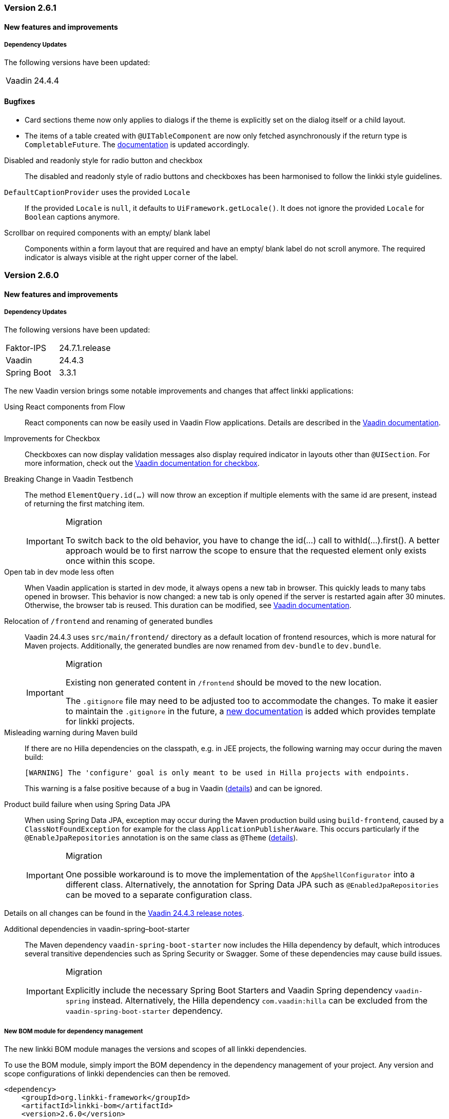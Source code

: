 :jbake-type: referenced
:jbake-status: referenced
:jbake-order: 0

// NO :source-dir: HERE, BECAUSE N&N NEEDS TO SHOW CODE AT IT'S TIME OF ORIGIN, NOT LINK TO CURRENT CODE
:images-folder-name: 00_releasenotes

=== Version 2.6.1

==== New features and improvements

===== Dependency Updates

The following versions have been updated:

[cols="a,a"]
|===
| Vaadin                    | 24.4.4
|===

==== Bugfixes

// https://jira.convista.com/browse/LIN-3880
* Card sections theme now only applies to dialogs if the theme is explicitly set on the dialog itself or a child layout.
// https://jira.convista.com/browse/LIN-3884
* The items of a table created with `@UITableComponent` are now only fetched asynchronously if the return type is `CompletableFuture`. The <<ui-table-component, documentation>> is updated accordingly.

// https://jira.convista.com/browse/LIN-3034
Disabled and readonly style for radio button and checkbox::
The disabled and readonly style of radio buttons and checkboxes has been harmonised to follow the linkki style guidelines.

// https://jira.convista.com/browse/LIN-3868
`DefaultCaptionProvider` uses the provided `Locale`::
If the provided `Locale` is `null`, it defaults to `UiFramework.getLocale()`.
It does not ignore the provided `Locale` for `Boolean` captions anymore.

//https://jira.convista.com/browse/LIN-3899
Scrollbar on required components with an empty/ blank label::
Components within a form layout that are required and have an empty/ blank label do not scroll anymore.
The required indicator is always visible at the right upper corner of the label.

=== Version 2.6.0

==== New features and improvements

===== Dependency Updates

The following versions have been updated:

[cols="a,a"]
|===
| Faktor-IPS                | 24.7.1.release
| Vaadin                    | 24.4.3
| Spring Boot               | 3.3.1
|===

The new Vaadin version brings some notable improvements and changes that affect linkki applications:

Using React components from Flow::
React components can now be easily used in Vaadin Flow applications. Details are described in the link:https://vaadin.com/docs/next/flow/integrations/react[Vaadin documentation].

Improvements for Checkbox::
Checkboxes can now display validation messages also display required indicator in layouts other than `@UISection`.
For more information, check out the https://vaadin.com/docs/latest/components/checkbox[Vaadin documentation for checkbox].

// https://jira.convista.com/browse/LIN-3816
Breaking Change in Vaadin Testbench::
The method `ElementQuery.id(...)` will now throw an exception if multiple elements with the same id are present, instead of returning the first matching item.
+
.Migration
[IMPORTANT]
====
To switch back to the old behavior, you have to change the id(...) call to withId(...).first().
A better approach would be to first narrow the scope to ensure that the requested element only exists once within this scope.
====

Open tab in dev mode less often::
When Vaadin application is started in dev mode, it always opens a new tab in browser.
This quickly leads to many tabs opened in browser.
This behavior is now changed: a new tab is only opened if the server is restarted again after 30 minutes.
Otherwise, the browser tab is reused.
This duration can be modified, see https://vaadin.com/docs/latest/flow/integrations/spring/configuration#launch-browser-in-development-mode[Vaadin documentation].

Relocation of `/frontend` and renaming of generated bundles::
Vaadin 24.4.3 uses `src/main/frontend/` directory as a default location of frontend resources, which is more natural for Maven projects.
Additionally, the generated bundles are now renamed from `dev-bundle` to `dev.bundle`.
+
.Migration
[IMPORTANT]
====
Existing non generated content in `/frontend` should be moved to the new location.

The `.gitignore` file may need to be adjusted too to accommodate the changes.
To make it easier to maintain the `.gitignore` in the future, a <<gitignore, new documentation>> is added which provides template for linkki projects.
====

Misleading warning during Maven build::
If there are no Hilla dependencies on the classpath, e.g. in JEE projects, the following warning may occur during the maven build:
+
[source,shell]
----
[WARNING] The 'configure' goal is only meant to be used in Hilla projects with endpoints.
----
+
This warning is a false positive because of a bug in Vaadin (https://github.com/vaadin/hilla/issues/2440[details]) and can be ignored.

Product build failure when using Spring Data JPA::
When using Spring Data JPA, exception may occur during the Maven production build using `build-frontend`, caused by a `ClassNotFoundException` for example for the class `ApplicationPublisherAware`. This occurs particularly if the `@EnableJpaRepositories` annotation is on the same class as `@Theme` (https://github.com/vaadin/flow/issues/19616[details]).
+
.Migration
[IMPORTANT]
====
One possible workaround is to move the implementation of the `AppShellConfigurator` into a different class.
Alternatively, the annotation for Spring Data JPA such as `@EnabledJpaRepositories` can be moved to a separate configuration class.
====

Details on all changes can be found in the https://github.com/vaadin/platform/releases/tag/24.4.3[Vaadin 24.4.3 release notes].

Additional dependencies in vaadin-spring–boot-starter::
The Maven dependency `vaadin-spring-boot-starter` now includes the Hilla dependency by default, which introduces several transitive dependencies such as Spring Security or Swagger. Some of these dependencies may cause build issues.
+
.Migration
[IMPORTANT]
====
Explicitly include the necessary Spring Boot Starters and Vaadin Spring dependency `vaadin-spring` instead. Alternatively, the Hilla dependency `com.vaadin:hilla` can be excluded from the `vaadin-spring-boot-starter` dependency.
====

//https://jira.convista.com/browse/LIN-1803
===== New BOM module for dependency management

The new linkki BOM module manages the versions and scopes of all linkki dependencies.

To use the BOM module, simply import the BOM dependency in the dependency management of your project.
Any version and scope configurations of linkki dependencies can then be removed.

----
<dependency>
    <groupId>org.linkki-framework</groupId>
    <artifactId>linkki-bom</artifactId>
    <version>2.6.0</version>
    <type>pom</type>
    <scope>import</scope>
</dependency>
----

// TABLES

//https://jira.convista.com/browse/LIN-3541
===== New annotation for tables: @UITableComponent

A new UI component `@UITableComponent` is now available, providing a new way to create tables directly on a method instead of a class.

.Example usage of @UITableComponent
[source,java]
----
    @BindStyleNames(LumoUtility.Height.FULL)
    @BindPlaceholder("There are no rows available.")
    @UITableComponent(position = 0, rowPmoClass = PersonRowPmo.class)
    public List<PersonRowPmo> getRows() {
        return itemSupplier.get();
    }
----

If link:https://vaadin.com/docs/latest/advanced/server-push[server push] is enabled and and the return type is a `CompletableFuture`, the items of the table are set asynchronously.
This is particularly useful if the rows of the table must be retrieved form external systems.

This new annotation has several advantages comparing to the definition of tables using `ContainerPmo`/`SimpleTablePmo`:

* No PMO class is required to create a table.
This makes it easier to combine tables with other components in a layout.
* It is easy to style the table itself.
When using `ContainerPmo`, it is only possible to add style names to the section.
If the table itself has to be modified, the created component has to be cast to `GridSection` to retrieve the `Grid` component.
With `@UITableComponent`, styles names can be directly applied to the table by using `BindStyleNames`.

Further details can be found <<ui-table-component, in the documentation>>.

[NOTE]
====
`@UITableComponent` does not work with selection yet.
====

//https://jira.convista.com/browse/LIN-3561
===== Multi-selection in tables

* The `BindTableSelection` now includes a new attribute called `selectionMode`.
Its default value is `Grid.SelectionMode.SINGLE`.
* A new interface `MultiSelectableTablePmo` has been added.
While `SelectableTablePmo` defines the necessary methods when the `selectionMode` is `Grid.SelectionMode.SINGLE`, so does the interface `MultiSelectableTablePmo` for when `selectionMode` is `Grid.SelectionMode.MULTI`.

Further information can be found in the <<ui-selectable-table,documentation>>.

// CONVERTERS

//https://jira.convista.com/browse/LIN-3358
[role="api-change"]
===== Boolean support for `UIComboBox` and `UIRadioButtons`

* Booleans in `UIComboBox` and `UIRadioButtons` are now displayed with user-friendly text.
No additional caption provider needs to be set.
For more details, see documentation for <<ui-combobox, UIComboBox>> and <<ui-radiobuttons, UIRadioButtons>>.
* `UIYesNoComboBox` is deprecated and can be replaced with `UIComboBox`.

[role="api-change"]
===== Improvements in datatype conversion

//https://jira.convista.com/browse/LIN-3726
New converters for `GregorianCalendar` and `Money`::
Converters have been added for `GregorianCalendar` and `Money` that make them usable with `String`-valued UI components such as `@UITextField`. +
The `StringToGregorianCalendarConverter` is integrated into the <<linkki-converter-registry, LinkkiConverterRegistry>> and can be used with `@UITextField` or `@UILabel` directly. +
`StringToMoneyConverter` has be added in the Faktor-IPS extension.
Its functionality is documented <<ips-converters, here>>.
This converter is not applied by default, thus have to be added to the converter registry if needed.

//https://jira.convista.com/browse/LIN-3726
Changed String format for `Date`:: In the previous version, `Date` values has been converted to String using the converter provided by Vaadin format, which displays a date as `Jan 12, 1952` in the English locale.
This behavior is not consistent with the presentation in `UIDateField`.
Thus, a new `StringToDateConverter` has been introduced which presents a date as `01/01/1952` in English, and `01.01.1952` in German.

//https://jira.convista.com/browse/LIN-3680
Improved behavior with overflowing integers::
Input values in a `@UIIntegerField` that exceed the maximum allowed integer do not overflow anymore.
Instead, an error is displayed and the field is reset to its previous valid input.

//https://jira.convista.com/browse/LIN-3680
Consistent naming for number converters::
The number converters have been deprecated and replaced with new ones that match the correct naming schema, using the presentation type first.
+
|===
| *Old class* | *New class*
| `FormattedNumberToStringConverter` | `FormattedStringToNumberConverter`
| `FormattedIntegerToStringConverter` | `FormattedStringToIntegerConverter`
| `FormattedDoubleToStringConverter` | `FormattedStringToDoubleConverter`
| `FormattedDecimalFieldToStringConverter` | `FormattedStringToDecimalConverter`
|===
+
[NOTE]
The converters are used by the corresponding UI annotations by default.
Changes are only necessary if `FormattedNumberToStringConverter` was extended.

// ASPECTS

//https://jira.convista.com/browse/LIN-3293
[role="api-change"]
===== New VisibleType `INVISIBLE_IF_EMPTY`

A new enum value, `INVISIBLE_IF_EMPTY`, is now available in `VisibleType`.
When used, the `VisibleAspectDefinition` evaluates the linked method's output.
Components linked to this method will be hidden if the result is `null` or an empty `String`, enhancing UI cleanliness.
Further details can be found <<visible, in the documentation>>.

// STYLE

[role="api-change"]
//https://jira.convista.com/browse/LIN-3540
===== New visual for card like sections

*linkki* provides a theme `card-like-pages` that can make all contained sections have a card alike appearance by giving the content of sections a background color.
This theme makes `AbstractPage` component that contain sections appear more structured.

.card-like-pages theme in previous version
image::{images}{images-folder-name}/2-6_card-section_before.png[]

This theme has been reworked:

.Notable Changes
[IMPORTANT]
====
* The theme `card-section-pages` has been changed to `card-sections`.
* `card-sections` does not only apply to `AbstractPage` components, but to all components.
* The background of the theme does not only cover the content components, but the whole section.
+
.card-like-sections theme now
image::{images}{images-folder-name}/2-6_card-section_after.png[]
====

To reflect the changes, following constants have been renamed:

|====
| Class         | Old name  | New name
| LinkkiTheme   | VARIANT_CARD_SECTION_PAGES    | VARIANT_CARD_SECTIONS
| LinkkiSection     | CLASS_SECTION_STYLE_CARD  | THEME_VARIANT_CARD
|====

See <<section-theme-variants, section "Theme Variants">> for more details on how to use the theme variant.

//https://jira.convista.com/browse/LIN-3701
[role="api-change"]
===== Customizable position of the loading indicator

When using application header, the loading indicator has the same color as the header, making it effectively invisible.
To mitigate this problem, the loading indicator was moved to the bottom of the page by default.

The position of the loading indicator can be configured with two new css properties in the _linkki_ theme:

* --linkki-loading-indicator-top
* --linkki-loading-indicator-bottom

[IMPORTANT]
In de _linkki_ theme the loading indicator is configured to be displayed at the bottom of the page by default.

For more details see <<loading-indicator, loading indicator>>.

[role="api-change"]
// https://jira.convista.com/browse/LIN-3541
===== Improvements for Karibu support

`KaribuUtils` has been extended to provide better support for unit testing linkki applications:

Support for push UI::
As the push functionality is provided by Atmosphere thus does not work out of the box with Karibu, the method `KaribuUtils.UI.push()` and `KaribuUtils.UI.push(UI)` can be used to flush the command queue manually.

Support for OkCancelDialog::
A new inner class `KaribuUtils.Dialogs` has be added to provide methods that makes it easy to interact with `OkCancelDialog`.

Improved support for Notification::
The methods for `Notification` are moved to an inner class `Notifications`.
Additionally, methods are added to retrieve the severity, description, and content components in the notification.

Support for fields::
The method `setValue` of `AbstractField` does not fire value change events, making it difficult to test if the PMO was correctly updated.
The new method `Fields.setValue` can be now used to mitigate this problem.

===== Improvements of the documentation

//https://jira.convista.com/browse/LIN-2932
New documentation for CSS custom properties in the linkki Theme::
linkki theme defines CSS custom properties which is the easiest way to customize the UI.
These are now documented in chapter <<css-custom-properties-linkki-theme, "Styling">>.

//https://jira.convista.com/browse/LIN-3824
New documentation for `.gitignore`::
A template `.gitignore` file is provided for linkki projects, making it more clear which Vaadin resources should not be included in Git.

//https://jira.convista.com/browse/LIN-3682
linkki tutorial in the documentation::
The linkki tutorial is now part of this documentation (see <<linkki-tutorial, Tutorial>>), making it easier to find.

===== Other
//https://jira.convista.com/browse/LIN-3671
* `BindVariantNames` now applies to all Vaadin components, expanding its functionality beyond its previous limitation to components that implemented HasTheme.

//https://jira.convista.com/browse/LIN-3567
* All Notifications (`info`, `warning` and `error`) now include a close button.
Additionally, the default duration for warning notifications has been increased to `6000 ms`.

//https://jira.convista.com/browse/LIN-3823
* A new constructor has been added to the `DefaultCaptionProvider` class that accepts a `Locale` parameter.

==== Bugfixes

//https://jira.convista.com/browse/LIN-3674
===== Default Error Page Exception Handling

For better message handling in the `LinkkiErrorPage` a new `MessageException` was introduced.

* On receiving a `MessageException`, the error page shows the message of this exception in production as well as in development mode.
* On receiving any other exception:
** In development mode: a custom message or the exception message is shown to the user.
** In production mode: only a generic error message is shown to the user to hide any sensitive information.

Additionally logging for the thrown exception has been added. `MessageExceptions` are only logged if they contain a cause.
All other exceptions are logged anyways.

//https://jira.convista.com/browse/LIN-3512
===== Width of nested components

The width of nested components was fixed.
Any value that is set as `width` on `@UINestedComponent` is now only applied to the layout element.
The nested component itself gets a width of 100%.

In the following example the wrapping element of the `@UIVerticalLayout` gets a width of 50% but the `@UIVerticalLayout` itself has full width.

[source,java]
----
@UINestedComponent(position = 10, width = "50%")
public PersonPmo getPerson() {
    return new PersonPmo();
}

@UIVerticalLayout
class PersonPmo  {

    @UITextField(position = 10, label = "Firstname")
    public String getFirstname() {
        return "Max";
    }

    @UITextField(position = 20, label = "Lastname")
    public String getLastname() {
        return "Mustermann";
    }

}
----

//https://jira.convista.com/browse/LIN-3879
===== Selecting `null` in `@UIRadioButtons` unchecks the component visually
Previously, setting the value to `null` in `@UIRadioButtons` failed to check the appropriate radio button.
Now, selecting `null` correctly checks the "Not specified" radio button, ensuring proper representation.

[WARNING]
====
With this bug fix, the converter must now be able to handle null-valued presentation values. Although this was already part of the `Converter` contract, it can now lead to an exception in `ValueAspectDefinition`.
====
